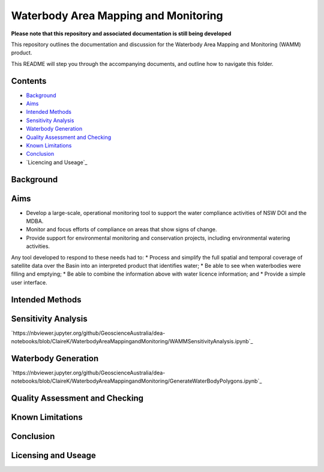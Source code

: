 Waterbody Area Mapping and Monitoring
=====================================

**Please note that this repository and associated documentation is still being developed**

This repository outlines the documentation and discussion for the Waterbody Area Mapping and Monitoring (WAMM) product.

This README will step you through the accompanying documents, and outline how to navigate this folder.

Contents
--------
* `Background`_
* `Aims`_
* `Intended Methods`_
* `Sensitivity Analysis`_
* `Waterbody Generation`_
* `Quality Assessment and Checking`_
* `Known Limitations`_
* `Conclusion`_
* `Licencing and Useage`_

Background
----------


Aims
----
* Develop a large-scale, operational monitoring tool to support the water compliance activities of NSW DOI and the MDBA.
* Monitor and focus efforts of compliance on areas that show signs of change.
* Provide support for environmental monitoring and conservation projects, including environmental watering activities.

Any tool developed to respond to these needs had to: 
* Process and simplify the full spatial and temporal coverage of satellite data over the Basin into an interpreted product that identifies water;
* Be able to see when waterbodies were filling and emptying;
* Be able to combine the information above with water licence information; and
* Provide a simple user interface.

Intended Methods
----------------

Sensitivity Analysis
--------------------

`https://nbviewer.jupyter.org/github/GeoscienceAustralia/dea-notebooks/blob/ClaireK/WaterbodyAreaMappingandMonitoring/WAMMSensitivityAnalysis.ipynb`_

Waterbody Generation
--------------------

`https://nbviewer.jupyter.org/github/GeoscienceAustralia/dea-notebooks/blob/ClaireK/WaterbodyAreaMappingandMonitoring/GenerateWaterBodyPolygons.ipynb`_

Quality Assessment and Checking
-------------------------------

Known Limitations
-----------------

Conclusion
----------

Licensing and Useage
--------------------
